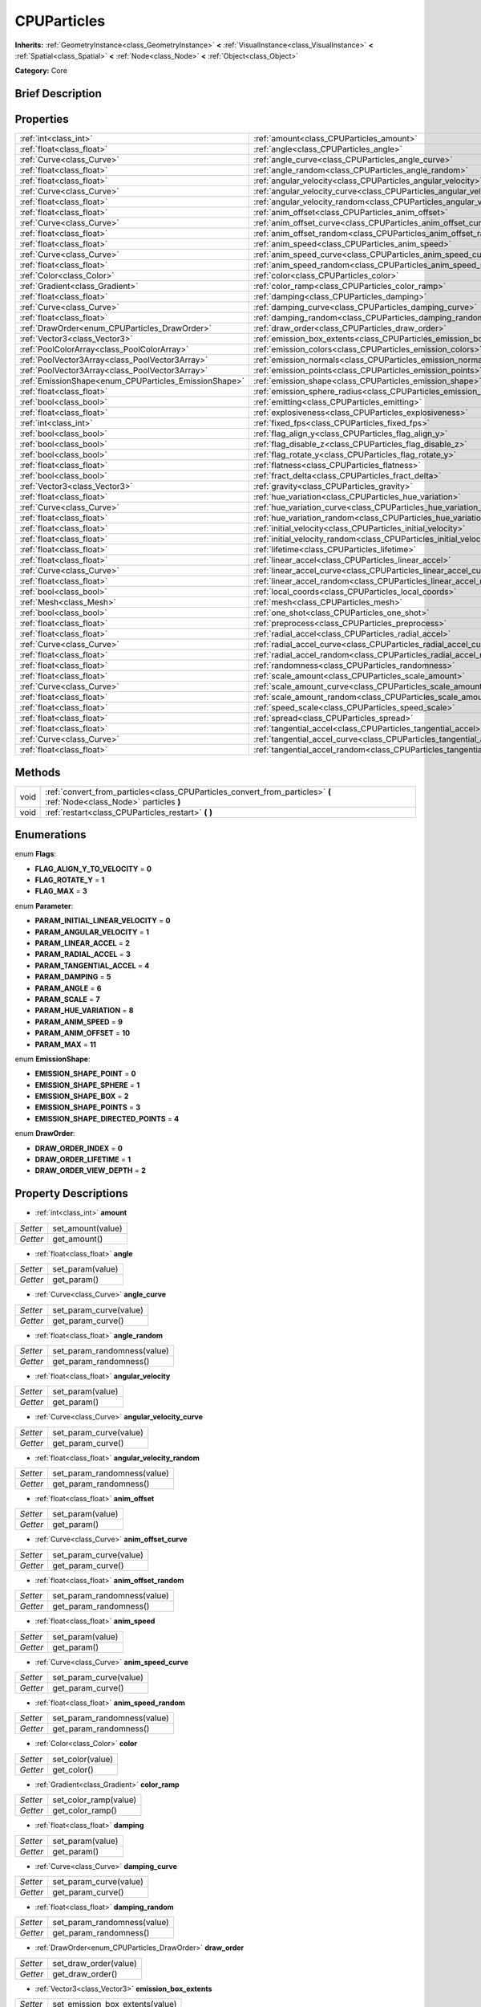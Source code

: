 .. Generated automatically by doc/tools/makerst.py in Godot's source tree.
.. DO NOT EDIT THIS FILE, but the CPUParticles.xml source instead.
.. The source is found in doc/classes or modules/<name>/doc_classes.

.. _class_CPUParticles:

CPUParticles
============

**Inherits:** :ref:`GeometryInstance<class_GeometryInstance>` **<** :ref:`VisualInstance<class_VisualInstance>` **<** :ref:`Spatial<class_Spatial>` **<** :ref:`Node<class_Node>` **<** :ref:`Object<class_Object>`

**Category:** Core

Brief Description
-----------------



Properties
----------

+-------------------------------------------------------+----------------------------------------------------------------------------+
| :ref:`int<class_int>`                                 | :ref:`amount<class_CPUParticles_amount>`                                   |
+-------------------------------------------------------+----------------------------------------------------------------------------+
| :ref:`float<class_float>`                             | :ref:`angle<class_CPUParticles_angle>`                                     |
+-------------------------------------------------------+----------------------------------------------------------------------------+
| :ref:`Curve<class_Curve>`                             | :ref:`angle_curve<class_CPUParticles_angle_curve>`                         |
+-------------------------------------------------------+----------------------------------------------------------------------------+
| :ref:`float<class_float>`                             | :ref:`angle_random<class_CPUParticles_angle_random>`                       |
+-------------------------------------------------------+----------------------------------------------------------------------------+
| :ref:`float<class_float>`                             | :ref:`angular_velocity<class_CPUParticles_angular_velocity>`               |
+-------------------------------------------------------+----------------------------------------------------------------------------+
| :ref:`Curve<class_Curve>`                             | :ref:`angular_velocity_curve<class_CPUParticles_angular_velocity_curve>`   |
+-------------------------------------------------------+----------------------------------------------------------------------------+
| :ref:`float<class_float>`                             | :ref:`angular_velocity_random<class_CPUParticles_angular_velocity_random>` |
+-------------------------------------------------------+----------------------------------------------------------------------------+
| :ref:`float<class_float>`                             | :ref:`anim_offset<class_CPUParticles_anim_offset>`                         |
+-------------------------------------------------------+----------------------------------------------------------------------------+
| :ref:`Curve<class_Curve>`                             | :ref:`anim_offset_curve<class_CPUParticles_anim_offset_curve>`             |
+-------------------------------------------------------+----------------------------------------------------------------------------+
| :ref:`float<class_float>`                             | :ref:`anim_offset_random<class_CPUParticles_anim_offset_random>`           |
+-------------------------------------------------------+----------------------------------------------------------------------------+
| :ref:`float<class_float>`                             | :ref:`anim_speed<class_CPUParticles_anim_speed>`                           |
+-------------------------------------------------------+----------------------------------------------------------------------------+
| :ref:`Curve<class_Curve>`                             | :ref:`anim_speed_curve<class_CPUParticles_anim_speed_curve>`               |
+-------------------------------------------------------+----------------------------------------------------------------------------+
| :ref:`float<class_float>`                             | :ref:`anim_speed_random<class_CPUParticles_anim_speed_random>`             |
+-------------------------------------------------------+----------------------------------------------------------------------------+
| :ref:`Color<class_Color>`                             | :ref:`color<class_CPUParticles_color>`                                     |
+-------------------------------------------------------+----------------------------------------------------------------------------+
| :ref:`Gradient<class_Gradient>`                       | :ref:`color_ramp<class_CPUParticles_color_ramp>`                           |
+-------------------------------------------------------+----------------------------------------------------------------------------+
| :ref:`float<class_float>`                             | :ref:`damping<class_CPUParticles_damping>`                                 |
+-------------------------------------------------------+----------------------------------------------------------------------------+
| :ref:`Curve<class_Curve>`                             | :ref:`damping_curve<class_CPUParticles_damping_curve>`                     |
+-------------------------------------------------------+----------------------------------------------------------------------------+
| :ref:`float<class_float>`                             | :ref:`damping_random<class_CPUParticles_damping_random>`                   |
+-------------------------------------------------------+----------------------------------------------------------------------------+
| :ref:`DrawOrder<enum_CPUParticles_DrawOrder>`         | :ref:`draw_order<class_CPUParticles_draw_order>`                           |
+-------------------------------------------------------+----------------------------------------------------------------------------+
| :ref:`Vector3<class_Vector3>`                         | :ref:`emission_box_extents<class_CPUParticles_emission_box_extents>`       |
+-------------------------------------------------------+----------------------------------------------------------------------------+
| :ref:`PoolColorArray<class_PoolColorArray>`           | :ref:`emission_colors<class_CPUParticles_emission_colors>`                 |
+-------------------------------------------------------+----------------------------------------------------------------------------+
| :ref:`PoolVector3Array<class_PoolVector3Array>`       | :ref:`emission_normals<class_CPUParticles_emission_normals>`               |
+-------------------------------------------------------+----------------------------------------------------------------------------+
| :ref:`PoolVector3Array<class_PoolVector3Array>`       | :ref:`emission_points<class_CPUParticles_emission_points>`                 |
+-------------------------------------------------------+----------------------------------------------------------------------------+
| :ref:`EmissionShape<enum_CPUParticles_EmissionShape>` | :ref:`emission_shape<class_CPUParticles_emission_shape>`                   |
+-------------------------------------------------------+----------------------------------------------------------------------------+
| :ref:`float<class_float>`                             | :ref:`emission_sphere_radius<class_CPUParticles_emission_sphere_radius>`   |
+-------------------------------------------------------+----------------------------------------------------------------------------+
| :ref:`bool<class_bool>`                               | :ref:`emitting<class_CPUParticles_emitting>`                               |
+-------------------------------------------------------+----------------------------------------------------------------------------+
| :ref:`float<class_float>`                             | :ref:`explosiveness<class_CPUParticles_explosiveness>`                     |
+-------------------------------------------------------+----------------------------------------------------------------------------+
| :ref:`int<class_int>`                                 | :ref:`fixed_fps<class_CPUParticles_fixed_fps>`                             |
+-------------------------------------------------------+----------------------------------------------------------------------------+
| :ref:`bool<class_bool>`                               | :ref:`flag_align_y<class_CPUParticles_flag_align_y>`                       |
+-------------------------------------------------------+----------------------------------------------------------------------------+
| :ref:`bool<class_bool>`                               | :ref:`flag_disable_z<class_CPUParticles_flag_disable_z>`                   |
+-------------------------------------------------------+----------------------------------------------------------------------------+
| :ref:`bool<class_bool>`                               | :ref:`flag_rotate_y<class_CPUParticles_flag_rotate_y>`                     |
+-------------------------------------------------------+----------------------------------------------------------------------------+
| :ref:`float<class_float>`                             | :ref:`flatness<class_CPUParticles_flatness>`                               |
+-------------------------------------------------------+----------------------------------------------------------------------------+
| :ref:`bool<class_bool>`                               | :ref:`fract_delta<class_CPUParticles_fract_delta>`                         |
+-------------------------------------------------------+----------------------------------------------------------------------------+
| :ref:`Vector3<class_Vector3>`                         | :ref:`gravity<class_CPUParticles_gravity>`                                 |
+-------------------------------------------------------+----------------------------------------------------------------------------+
| :ref:`float<class_float>`                             | :ref:`hue_variation<class_CPUParticles_hue_variation>`                     |
+-------------------------------------------------------+----------------------------------------------------------------------------+
| :ref:`Curve<class_Curve>`                             | :ref:`hue_variation_curve<class_CPUParticles_hue_variation_curve>`         |
+-------------------------------------------------------+----------------------------------------------------------------------------+
| :ref:`float<class_float>`                             | :ref:`hue_variation_random<class_CPUParticles_hue_variation_random>`       |
+-------------------------------------------------------+----------------------------------------------------------------------------+
| :ref:`float<class_float>`                             | :ref:`initial_velocity<class_CPUParticles_initial_velocity>`               |
+-------------------------------------------------------+----------------------------------------------------------------------------+
| :ref:`float<class_float>`                             | :ref:`initial_velocity_random<class_CPUParticles_initial_velocity_random>` |
+-------------------------------------------------------+----------------------------------------------------------------------------+
| :ref:`float<class_float>`                             | :ref:`lifetime<class_CPUParticles_lifetime>`                               |
+-------------------------------------------------------+----------------------------------------------------------------------------+
| :ref:`float<class_float>`                             | :ref:`linear_accel<class_CPUParticles_linear_accel>`                       |
+-------------------------------------------------------+----------------------------------------------------------------------------+
| :ref:`Curve<class_Curve>`                             | :ref:`linear_accel_curve<class_CPUParticles_linear_accel_curve>`           |
+-------------------------------------------------------+----------------------------------------------------------------------------+
| :ref:`float<class_float>`                             | :ref:`linear_accel_random<class_CPUParticles_linear_accel_random>`         |
+-------------------------------------------------------+----------------------------------------------------------------------------+
| :ref:`bool<class_bool>`                               | :ref:`local_coords<class_CPUParticles_local_coords>`                       |
+-------------------------------------------------------+----------------------------------------------------------------------------+
| :ref:`Mesh<class_Mesh>`                               | :ref:`mesh<class_CPUParticles_mesh>`                                       |
+-------------------------------------------------------+----------------------------------------------------------------------------+
| :ref:`bool<class_bool>`                               | :ref:`one_shot<class_CPUParticles_one_shot>`                               |
+-------------------------------------------------------+----------------------------------------------------------------------------+
| :ref:`float<class_float>`                             | :ref:`preprocess<class_CPUParticles_preprocess>`                           |
+-------------------------------------------------------+----------------------------------------------------------------------------+
| :ref:`float<class_float>`                             | :ref:`radial_accel<class_CPUParticles_radial_accel>`                       |
+-------------------------------------------------------+----------------------------------------------------------------------------+
| :ref:`Curve<class_Curve>`                             | :ref:`radial_accel_curve<class_CPUParticles_radial_accel_curve>`           |
+-------------------------------------------------------+----------------------------------------------------------------------------+
| :ref:`float<class_float>`                             | :ref:`radial_accel_random<class_CPUParticles_radial_accel_random>`         |
+-------------------------------------------------------+----------------------------------------------------------------------------+
| :ref:`float<class_float>`                             | :ref:`randomness<class_CPUParticles_randomness>`                           |
+-------------------------------------------------------+----------------------------------------------------------------------------+
| :ref:`float<class_float>`                             | :ref:`scale_amount<class_CPUParticles_scale_amount>`                       |
+-------------------------------------------------------+----------------------------------------------------------------------------+
| :ref:`Curve<class_Curve>`                             | :ref:`scale_amount_curve<class_CPUParticles_scale_amount_curve>`           |
+-------------------------------------------------------+----------------------------------------------------------------------------+
| :ref:`float<class_float>`                             | :ref:`scale_amount_random<class_CPUParticles_scale_amount_random>`         |
+-------------------------------------------------------+----------------------------------------------------------------------------+
| :ref:`float<class_float>`                             | :ref:`speed_scale<class_CPUParticles_speed_scale>`                         |
+-------------------------------------------------------+----------------------------------------------------------------------------+
| :ref:`float<class_float>`                             | :ref:`spread<class_CPUParticles_spread>`                                   |
+-------------------------------------------------------+----------------------------------------------------------------------------+
| :ref:`float<class_float>`                             | :ref:`tangential_accel<class_CPUParticles_tangential_accel>`               |
+-------------------------------------------------------+----------------------------------------------------------------------------+
| :ref:`Curve<class_Curve>`                             | :ref:`tangential_accel_curve<class_CPUParticles_tangential_accel_curve>`   |
+-------------------------------------------------------+----------------------------------------------------------------------------+
| :ref:`float<class_float>`                             | :ref:`tangential_accel_random<class_CPUParticles_tangential_accel_random>` |
+-------------------------------------------------------+----------------------------------------------------------------------------+

Methods
-------

+-------+------------------------------------------------------------------------------------------------------------------------+
| void  | :ref:`convert_from_particles<class_CPUParticles_convert_from_particles>` **(** :ref:`Node<class_Node>` particles **)** |
+-------+------------------------------------------------------------------------------------------------------------------------+
| void  | :ref:`restart<class_CPUParticles_restart>` **(** **)**                                                                 |
+-------+------------------------------------------------------------------------------------------------------------------------+

Enumerations
------------

.. _enum_CPUParticles_Flags:

enum **Flags**:

- **FLAG_ALIGN_Y_TO_VELOCITY** = **0**

- **FLAG_ROTATE_Y** = **1**

- **FLAG_MAX** = **3**

.. _enum_CPUParticles_Parameter:

enum **Parameter**:

- **PARAM_INITIAL_LINEAR_VELOCITY** = **0**

- **PARAM_ANGULAR_VELOCITY** = **1**

- **PARAM_LINEAR_ACCEL** = **2**

- **PARAM_RADIAL_ACCEL** = **3**

- **PARAM_TANGENTIAL_ACCEL** = **4**

- **PARAM_DAMPING** = **5**

- **PARAM_ANGLE** = **6**

- **PARAM_SCALE** = **7**

- **PARAM_HUE_VARIATION** = **8**

- **PARAM_ANIM_SPEED** = **9**

- **PARAM_ANIM_OFFSET** = **10**

- **PARAM_MAX** = **11**

.. _enum_CPUParticles_EmissionShape:

enum **EmissionShape**:

- **EMISSION_SHAPE_POINT** = **0**

- **EMISSION_SHAPE_SPHERE** = **1**

- **EMISSION_SHAPE_BOX** = **2**

- **EMISSION_SHAPE_POINTS** = **3**

- **EMISSION_SHAPE_DIRECTED_POINTS** = **4**

.. _enum_CPUParticles_DrawOrder:

enum **DrawOrder**:

- **DRAW_ORDER_INDEX** = **0**

- **DRAW_ORDER_LIFETIME** = **1**

- **DRAW_ORDER_VIEW_DEPTH** = **2**

Property Descriptions
---------------------

.. _class_CPUParticles_amount:

- :ref:`int<class_int>` **amount**

+----------+-------------------+
| *Setter* | set_amount(value) |
+----------+-------------------+
| *Getter* | get_amount()      |
+----------+-------------------+

.. _class_CPUParticles_angle:

- :ref:`float<class_float>` **angle**

+----------+------------------+
| *Setter* | set_param(value) |
+----------+------------------+
| *Getter* | get_param()      |
+----------+------------------+

.. _class_CPUParticles_angle_curve:

- :ref:`Curve<class_Curve>` **angle_curve**

+----------+------------------------+
| *Setter* | set_param_curve(value) |
+----------+------------------------+
| *Getter* | get_param_curve()      |
+----------+------------------------+

.. _class_CPUParticles_angle_random:

- :ref:`float<class_float>` **angle_random**

+----------+-----------------------------+
| *Setter* | set_param_randomness(value) |
+----------+-----------------------------+
| *Getter* | get_param_randomness()      |
+----------+-----------------------------+

.. _class_CPUParticles_angular_velocity:

- :ref:`float<class_float>` **angular_velocity**

+----------+------------------+
| *Setter* | set_param(value) |
+----------+------------------+
| *Getter* | get_param()      |
+----------+------------------+

.. _class_CPUParticles_angular_velocity_curve:

- :ref:`Curve<class_Curve>` **angular_velocity_curve**

+----------+------------------------+
| *Setter* | set_param_curve(value) |
+----------+------------------------+
| *Getter* | get_param_curve()      |
+----------+------------------------+

.. _class_CPUParticles_angular_velocity_random:

- :ref:`float<class_float>` **angular_velocity_random**

+----------+-----------------------------+
| *Setter* | set_param_randomness(value) |
+----------+-----------------------------+
| *Getter* | get_param_randomness()      |
+----------+-----------------------------+

.. _class_CPUParticles_anim_offset:

- :ref:`float<class_float>` **anim_offset**

+----------+------------------+
| *Setter* | set_param(value) |
+----------+------------------+
| *Getter* | get_param()      |
+----------+------------------+

.. _class_CPUParticles_anim_offset_curve:

- :ref:`Curve<class_Curve>` **anim_offset_curve**

+----------+------------------------+
| *Setter* | set_param_curve(value) |
+----------+------------------------+
| *Getter* | get_param_curve()      |
+----------+------------------------+

.. _class_CPUParticles_anim_offset_random:

- :ref:`float<class_float>` **anim_offset_random**

+----------+-----------------------------+
| *Setter* | set_param_randomness(value) |
+----------+-----------------------------+
| *Getter* | get_param_randomness()      |
+----------+-----------------------------+

.. _class_CPUParticles_anim_speed:

- :ref:`float<class_float>` **anim_speed**

+----------+------------------+
| *Setter* | set_param(value) |
+----------+------------------+
| *Getter* | get_param()      |
+----------+------------------+

.. _class_CPUParticles_anim_speed_curve:

- :ref:`Curve<class_Curve>` **anim_speed_curve**

+----------+------------------------+
| *Setter* | set_param_curve(value) |
+----------+------------------------+
| *Getter* | get_param_curve()      |
+----------+------------------------+

.. _class_CPUParticles_anim_speed_random:

- :ref:`float<class_float>` **anim_speed_random**

+----------+-----------------------------+
| *Setter* | set_param_randomness(value) |
+----------+-----------------------------+
| *Getter* | get_param_randomness()      |
+----------+-----------------------------+

.. _class_CPUParticles_color:

- :ref:`Color<class_Color>` **color**

+----------+------------------+
| *Setter* | set_color(value) |
+----------+------------------+
| *Getter* | get_color()      |
+----------+------------------+

.. _class_CPUParticles_color_ramp:

- :ref:`Gradient<class_Gradient>` **color_ramp**

+----------+-----------------------+
| *Setter* | set_color_ramp(value) |
+----------+-----------------------+
| *Getter* | get_color_ramp()      |
+----------+-----------------------+

.. _class_CPUParticles_damping:

- :ref:`float<class_float>` **damping**

+----------+------------------+
| *Setter* | set_param(value) |
+----------+------------------+
| *Getter* | get_param()      |
+----------+------------------+

.. _class_CPUParticles_damping_curve:

- :ref:`Curve<class_Curve>` **damping_curve**

+----------+------------------------+
| *Setter* | set_param_curve(value) |
+----------+------------------------+
| *Getter* | get_param_curve()      |
+----------+------------------------+

.. _class_CPUParticles_damping_random:

- :ref:`float<class_float>` **damping_random**

+----------+-----------------------------+
| *Setter* | set_param_randomness(value) |
+----------+-----------------------------+
| *Getter* | get_param_randomness()      |
+----------+-----------------------------+

.. _class_CPUParticles_draw_order:

- :ref:`DrawOrder<enum_CPUParticles_DrawOrder>` **draw_order**

+----------+-----------------------+
| *Setter* | set_draw_order(value) |
+----------+-----------------------+
| *Getter* | get_draw_order()      |
+----------+-----------------------+

.. _class_CPUParticles_emission_box_extents:

- :ref:`Vector3<class_Vector3>` **emission_box_extents**

+----------+---------------------------------+
| *Setter* | set_emission_box_extents(value) |
+----------+---------------------------------+
| *Getter* | get_emission_box_extents()      |
+----------+---------------------------------+

.. _class_CPUParticles_emission_colors:

- :ref:`PoolColorArray<class_PoolColorArray>` **emission_colors**

+----------+----------------------------+
| *Setter* | set_emission_colors(value) |
+----------+----------------------------+
| *Getter* | get_emission_colors()      |
+----------+----------------------------+

.. _class_CPUParticles_emission_normals:

- :ref:`PoolVector3Array<class_PoolVector3Array>` **emission_normals**

+----------+-----------------------------+
| *Setter* | set_emission_normals(value) |
+----------+-----------------------------+
| *Getter* | get_emission_normals()      |
+----------+-----------------------------+

.. _class_CPUParticles_emission_points:

- :ref:`PoolVector3Array<class_PoolVector3Array>` **emission_points**

+----------+----------------------------+
| *Setter* | set_emission_points(value) |
+----------+----------------------------+
| *Getter* | get_emission_points()      |
+----------+----------------------------+

.. _class_CPUParticles_emission_shape:

- :ref:`EmissionShape<enum_CPUParticles_EmissionShape>` **emission_shape**

+----------+---------------------------+
| *Setter* | set_emission_shape(value) |
+----------+---------------------------+
| *Getter* | get_emission_shape()      |
+----------+---------------------------+

.. _class_CPUParticles_emission_sphere_radius:

- :ref:`float<class_float>` **emission_sphere_radius**

+----------+-----------------------------------+
| *Setter* | set_emission_sphere_radius(value) |
+----------+-----------------------------------+
| *Getter* | get_emission_sphere_radius()      |
+----------+-----------------------------------+

.. _class_CPUParticles_emitting:

- :ref:`bool<class_bool>` **emitting**

+----------+---------------------+
| *Setter* | set_emitting(value) |
+----------+---------------------+
| *Getter* | is_emitting()       |
+----------+---------------------+

.. _class_CPUParticles_explosiveness:

- :ref:`float<class_float>` **explosiveness**

+----------+--------------------------------+
| *Setter* | set_explosiveness_ratio(value) |
+----------+--------------------------------+
| *Getter* | get_explosiveness_ratio()      |
+----------+--------------------------------+

.. _class_CPUParticles_fixed_fps:

- :ref:`int<class_int>` **fixed_fps**

+----------+----------------------+
| *Setter* | set_fixed_fps(value) |
+----------+----------------------+
| *Getter* | get_fixed_fps()      |
+----------+----------------------+

.. _class_CPUParticles_flag_align_y:

- :ref:`bool<class_bool>` **flag_align_y**

+----------+--------------------------+
| *Setter* | set_particle_flag(value) |
+----------+--------------------------+
| *Getter* | get_particle_flag()      |
+----------+--------------------------+

.. _class_CPUParticles_flag_disable_z:

- :ref:`bool<class_bool>` **flag_disable_z**

+----------+--------------------------+
| *Setter* | set_particle_flag(value) |
+----------+--------------------------+
| *Getter* | get_particle_flag()      |
+----------+--------------------------+

.. _class_CPUParticles_flag_rotate_y:

- :ref:`bool<class_bool>` **flag_rotate_y**

+----------+--------------------------+
| *Setter* | set_particle_flag(value) |
+----------+--------------------------+
| *Getter* | get_particle_flag()      |
+----------+--------------------------+

.. _class_CPUParticles_flatness:

- :ref:`float<class_float>` **flatness**

+----------+---------------------+
| *Setter* | set_flatness(value) |
+----------+---------------------+
| *Getter* | get_flatness()      |
+----------+---------------------+

.. _class_CPUParticles_fract_delta:

- :ref:`bool<class_bool>` **fract_delta**

+----------+-----------------------------+
| *Setter* | set_fractional_delta(value) |
+----------+-----------------------------+
| *Getter* | get_fractional_delta()      |
+----------+-----------------------------+

.. _class_CPUParticles_gravity:

- :ref:`Vector3<class_Vector3>` **gravity**

+----------+--------------------+
| *Setter* | set_gravity(value) |
+----------+--------------------+
| *Getter* | get_gravity()      |
+----------+--------------------+

.. _class_CPUParticles_hue_variation:

- :ref:`float<class_float>` **hue_variation**

+----------+------------------+
| *Setter* | set_param(value) |
+----------+------------------+
| *Getter* | get_param()      |
+----------+------------------+

.. _class_CPUParticles_hue_variation_curve:

- :ref:`Curve<class_Curve>` **hue_variation_curve**

+----------+------------------------+
| *Setter* | set_param_curve(value) |
+----------+------------------------+
| *Getter* | get_param_curve()      |
+----------+------------------------+

.. _class_CPUParticles_hue_variation_random:

- :ref:`float<class_float>` **hue_variation_random**

+----------+-----------------------------+
| *Setter* | set_param_randomness(value) |
+----------+-----------------------------+
| *Getter* | get_param_randomness()      |
+----------+-----------------------------+

.. _class_CPUParticles_initial_velocity:

- :ref:`float<class_float>` **initial_velocity**

+----------+------------------+
| *Setter* | set_param(value) |
+----------+------------------+
| *Getter* | get_param()      |
+----------+------------------+

.. _class_CPUParticles_initial_velocity_random:

- :ref:`float<class_float>` **initial_velocity_random**

+----------+-----------------------------+
| *Setter* | set_param_randomness(value) |
+----------+-----------------------------+
| *Getter* | get_param_randomness()      |
+----------+-----------------------------+

.. _class_CPUParticles_lifetime:

- :ref:`float<class_float>` **lifetime**

+----------+---------------------+
| *Setter* | set_lifetime(value) |
+----------+---------------------+
| *Getter* | get_lifetime()      |
+----------+---------------------+

.. _class_CPUParticles_linear_accel:

- :ref:`float<class_float>` **linear_accel**

+----------+------------------+
| *Setter* | set_param(value) |
+----------+------------------+
| *Getter* | get_param()      |
+----------+------------------+

.. _class_CPUParticles_linear_accel_curve:

- :ref:`Curve<class_Curve>` **linear_accel_curve**

+----------+------------------------+
| *Setter* | set_param_curve(value) |
+----------+------------------------+
| *Getter* | get_param_curve()      |
+----------+------------------------+

.. _class_CPUParticles_linear_accel_random:

- :ref:`float<class_float>` **linear_accel_random**

+----------+-----------------------------+
| *Setter* | set_param_randomness(value) |
+----------+-----------------------------+
| *Getter* | get_param_randomness()      |
+----------+-----------------------------+

.. _class_CPUParticles_local_coords:

- :ref:`bool<class_bool>` **local_coords**

+----------+----------------------------------+
| *Setter* | set_use_local_coordinates(value) |
+----------+----------------------------------+
| *Getter* | get_use_local_coordinates()      |
+----------+----------------------------------+

.. _class_CPUParticles_mesh:

- :ref:`Mesh<class_Mesh>` **mesh**

+----------+-----------------+
| *Setter* | set_mesh(value) |
+----------+-----------------+
| *Getter* | get_mesh()      |
+----------+-----------------+

.. _class_CPUParticles_one_shot:

- :ref:`bool<class_bool>` **one_shot**

+----------+---------------------+
| *Setter* | set_one_shot(value) |
+----------+---------------------+
| *Getter* | get_one_shot()      |
+----------+---------------------+

.. _class_CPUParticles_preprocess:

- :ref:`float<class_float>` **preprocess**

+----------+-----------------------------+
| *Setter* | set_pre_process_time(value) |
+----------+-----------------------------+
| *Getter* | get_pre_process_time()      |
+----------+-----------------------------+

.. _class_CPUParticles_radial_accel:

- :ref:`float<class_float>` **radial_accel**

+----------+------------------+
| *Setter* | set_param(value) |
+----------+------------------+
| *Getter* | get_param()      |
+----------+------------------+

.. _class_CPUParticles_radial_accel_curve:

- :ref:`Curve<class_Curve>` **radial_accel_curve**

+----------+------------------------+
| *Setter* | set_param_curve(value) |
+----------+------------------------+
| *Getter* | get_param_curve()      |
+----------+------------------------+

.. _class_CPUParticles_radial_accel_random:

- :ref:`float<class_float>` **radial_accel_random**

+----------+-----------------------------+
| *Setter* | set_param_randomness(value) |
+----------+-----------------------------+
| *Getter* | get_param_randomness()      |
+----------+-----------------------------+

.. _class_CPUParticles_randomness:

- :ref:`float<class_float>` **randomness**

+----------+-----------------------------+
| *Setter* | set_randomness_ratio(value) |
+----------+-----------------------------+
| *Getter* | get_randomness_ratio()      |
+----------+-----------------------------+

.. _class_CPUParticles_scale_amount:

- :ref:`float<class_float>` **scale_amount**

+----------+------------------+
| *Setter* | set_param(value) |
+----------+------------------+
| *Getter* | get_param()      |
+----------+------------------+

.. _class_CPUParticles_scale_amount_curve:

- :ref:`Curve<class_Curve>` **scale_amount_curve**

+----------+------------------------+
| *Setter* | set_param_curve(value) |
+----------+------------------------+
| *Getter* | get_param_curve()      |
+----------+------------------------+

.. _class_CPUParticles_scale_amount_random:

- :ref:`float<class_float>` **scale_amount_random**

+----------+-----------------------------+
| *Setter* | set_param_randomness(value) |
+----------+-----------------------------+
| *Getter* | get_param_randomness()      |
+----------+-----------------------------+

.. _class_CPUParticles_speed_scale:

- :ref:`float<class_float>` **speed_scale**

+----------+------------------------+
| *Setter* | set_speed_scale(value) |
+----------+------------------------+
| *Getter* | get_speed_scale()      |
+----------+------------------------+

.. _class_CPUParticles_spread:

- :ref:`float<class_float>` **spread**

+----------+-------------------+
| *Setter* | set_spread(value) |
+----------+-------------------+
| *Getter* | get_spread()      |
+----------+-------------------+

.. _class_CPUParticles_tangential_accel:

- :ref:`float<class_float>` **tangential_accel**

+----------+------------------+
| *Setter* | set_param(value) |
+----------+------------------+
| *Getter* | get_param()      |
+----------+------------------+

.. _class_CPUParticles_tangential_accel_curve:

- :ref:`Curve<class_Curve>` **tangential_accel_curve**

+----------+------------------------+
| *Setter* | set_param_curve(value) |
+----------+------------------------+
| *Getter* | get_param_curve()      |
+----------+------------------------+

.. _class_CPUParticles_tangential_accel_random:

- :ref:`float<class_float>` **tangential_accel_random**

+----------+-----------------------------+
| *Setter* | set_param_randomness(value) |
+----------+-----------------------------+
| *Getter* | get_param_randomness()      |
+----------+-----------------------------+

Method Descriptions
-------------------

.. _class_CPUParticles_convert_from_particles:

- void **convert_from_particles** **(** :ref:`Node<class_Node>` particles **)**

.. _class_CPUParticles_restart:

- void **restart** **(** **)**

